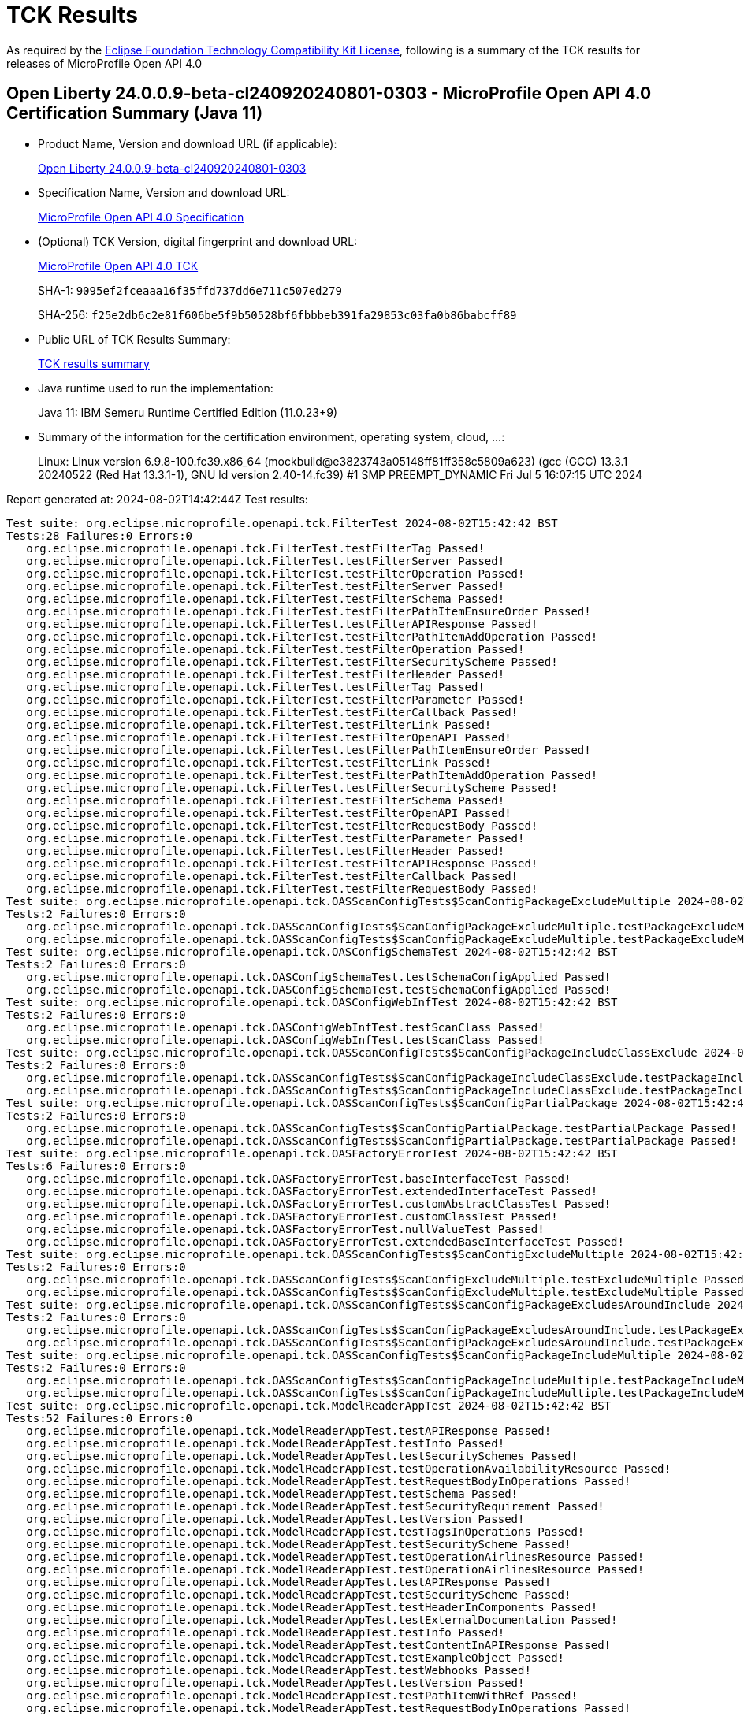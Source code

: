 :page-layout: certification 
= TCK Results

As required by the https://www.eclipse.org/legal/tck.php[Eclipse Foundation Technology Compatibility Kit License], following is a summary of the TCK results for releases of MicroProfile Open API 4.0

== Open Liberty 24.0.0.9-beta-cl240920240801-0303 - MicroProfile Open API 4.0 Certification Summary (Java 11)

* Product Name, Version and download URL (if applicable):
+
https://public.dhe.ibm.com/ibmdl/export/pub/software/openliberty/runtime/tck/2024-08-01_0303/openliberty-24.0.0.9-beta-cl240920240801-0303.zip[Open Liberty 24.0.0.9-beta-cl240920240801-0303]

* Specification Name, Version and download URL:
+
https://github.com/eclipse/microprofile-open-api/tree/4.0[MicroProfile Open API 4.0 Specification]

* (Optional) TCK Version, digital fingerprint and download URL:
+
https://oss.sonatype.org/content/repositories/orgeclipsemicroprofile-1719/org/eclipse/microprofile/openapi/microprofile-openapi-tck/4.0/microprofile-openapi-tck-4.0.jar[MicroProfile Open API 4.0 TCK]
+
SHA-1: `9095ef2fceaaa16f35ffd737dd6e711c507ed279`
+
SHA-256: `f25e2db6c2e81f606be5f9b50528bf6fbbbeb391fa29853c03fa0b86babcff89`

* Public URL of TCK Results Summary:
+
xref:24.0.0.9-beta-cl240920240801-0303-MicroProfile-Open-API-4.0-Java11-TCKResults.adoc[TCK results summary]


* Java runtime used to run the implementation:
+
Java 11: IBM Semeru Runtime Certified Edition (11.0.23+9)

* Summary of the information for the certification environment, operating system, cloud, ...:
+
Linux: Linux version 6.9.8-100.fc39.x86_64 (mockbuild@e3823743a05148ff81ff358c5809a623) (gcc (GCC) 13.3.1 20240522 (Red Hat 13.3.1-1), GNU ld version 2.40-14.fc39) #1 SMP PREEMPT_DYNAMIC Fri Jul  5 16:07:15 UTC 2024

Report generated at: 2024-08-02T14:42:44Z
Test results:

[source, text]
----
Test suite: org.eclipse.microprofile.openapi.tck.FilterTest 2024-08-02T15:42:42 BST
Tests:28 Failures:0 Errors:0
   org.eclipse.microprofile.openapi.tck.FilterTest.testFilterTag Passed!
   org.eclipse.microprofile.openapi.tck.FilterTest.testFilterServer Passed!
   org.eclipse.microprofile.openapi.tck.FilterTest.testFilterOperation Passed!
   org.eclipse.microprofile.openapi.tck.FilterTest.testFilterServer Passed!
   org.eclipse.microprofile.openapi.tck.FilterTest.testFilterSchema Passed!
   org.eclipse.microprofile.openapi.tck.FilterTest.testFilterPathItemEnsureOrder Passed!
   org.eclipse.microprofile.openapi.tck.FilterTest.testFilterAPIResponse Passed!
   org.eclipse.microprofile.openapi.tck.FilterTest.testFilterPathItemAddOperation Passed!
   org.eclipse.microprofile.openapi.tck.FilterTest.testFilterOperation Passed!
   org.eclipse.microprofile.openapi.tck.FilterTest.testFilterSecurityScheme Passed!
   org.eclipse.microprofile.openapi.tck.FilterTest.testFilterHeader Passed!
   org.eclipse.microprofile.openapi.tck.FilterTest.testFilterTag Passed!
   org.eclipse.microprofile.openapi.tck.FilterTest.testFilterParameter Passed!
   org.eclipse.microprofile.openapi.tck.FilterTest.testFilterCallback Passed!
   org.eclipse.microprofile.openapi.tck.FilterTest.testFilterLink Passed!
   org.eclipse.microprofile.openapi.tck.FilterTest.testFilterOpenAPI Passed!
   org.eclipse.microprofile.openapi.tck.FilterTest.testFilterPathItemEnsureOrder Passed!
   org.eclipse.microprofile.openapi.tck.FilterTest.testFilterLink Passed!
   org.eclipse.microprofile.openapi.tck.FilterTest.testFilterPathItemAddOperation Passed!
   org.eclipse.microprofile.openapi.tck.FilterTest.testFilterSecurityScheme Passed!
   org.eclipse.microprofile.openapi.tck.FilterTest.testFilterSchema Passed!
   org.eclipse.microprofile.openapi.tck.FilterTest.testFilterOpenAPI Passed!
   org.eclipse.microprofile.openapi.tck.FilterTest.testFilterRequestBody Passed!
   org.eclipse.microprofile.openapi.tck.FilterTest.testFilterParameter Passed!
   org.eclipse.microprofile.openapi.tck.FilterTest.testFilterHeader Passed!
   org.eclipse.microprofile.openapi.tck.FilterTest.testFilterAPIResponse Passed!
   org.eclipse.microprofile.openapi.tck.FilterTest.testFilterCallback Passed!
   org.eclipse.microprofile.openapi.tck.FilterTest.testFilterRequestBody Passed!
Test suite: org.eclipse.microprofile.openapi.tck.OASScanConfigTests$ScanConfigPackageExcludeMultiple 2024-08-02T15:42:42 BST
Tests:2 Failures:0 Errors:0
   org.eclipse.microprofile.openapi.tck.OASScanConfigTests$ScanConfigPackageExcludeMultiple.testPackageExcludeMultiple Passed!
   org.eclipse.microprofile.openapi.tck.OASScanConfigTests$ScanConfigPackageExcludeMultiple.testPackageExcludeMultiple Passed!
Test suite: org.eclipse.microprofile.openapi.tck.OASConfigSchemaTest 2024-08-02T15:42:42 BST
Tests:2 Failures:0 Errors:0
   org.eclipse.microprofile.openapi.tck.OASConfigSchemaTest.testSchemaConfigApplied Passed!
   org.eclipse.microprofile.openapi.tck.OASConfigSchemaTest.testSchemaConfigApplied Passed!
Test suite: org.eclipse.microprofile.openapi.tck.OASConfigWebInfTest 2024-08-02T15:42:42 BST
Tests:2 Failures:0 Errors:0
   org.eclipse.microprofile.openapi.tck.OASConfigWebInfTest.testScanClass Passed!
   org.eclipse.microprofile.openapi.tck.OASConfigWebInfTest.testScanClass Passed!
Test suite: org.eclipse.microprofile.openapi.tck.OASScanConfigTests$ScanConfigPackageIncludeClassExclude 2024-08-02T15:42:42 BST
Tests:2 Failures:0 Errors:0
   org.eclipse.microprofile.openapi.tck.OASScanConfigTests$ScanConfigPackageIncludeClassExclude.testPackageIncludeClassExclude Passed!
   org.eclipse.microprofile.openapi.tck.OASScanConfigTests$ScanConfigPackageIncludeClassExclude.testPackageIncludeClassExclude Passed!
Test suite: org.eclipse.microprofile.openapi.tck.OASScanConfigTests$ScanConfigPartialPackage 2024-08-02T15:42:42 BST
Tests:2 Failures:0 Errors:0
   org.eclipse.microprofile.openapi.tck.OASScanConfigTests$ScanConfigPartialPackage.testPartialPackage Passed!
   org.eclipse.microprofile.openapi.tck.OASScanConfigTests$ScanConfigPartialPackage.testPartialPackage Passed!
Test suite: org.eclipse.microprofile.openapi.tck.OASFactoryErrorTest 2024-08-02T15:42:42 BST
Tests:6 Failures:0 Errors:0
   org.eclipse.microprofile.openapi.tck.OASFactoryErrorTest.baseInterfaceTest Passed!
   org.eclipse.microprofile.openapi.tck.OASFactoryErrorTest.extendedInterfaceTest Passed!
   org.eclipse.microprofile.openapi.tck.OASFactoryErrorTest.customAbstractClassTest Passed!
   org.eclipse.microprofile.openapi.tck.OASFactoryErrorTest.customClassTest Passed!
   org.eclipse.microprofile.openapi.tck.OASFactoryErrorTest.nullValueTest Passed!
   org.eclipse.microprofile.openapi.tck.OASFactoryErrorTest.extendedBaseInterfaceTest Passed!
Test suite: org.eclipse.microprofile.openapi.tck.OASScanConfigTests$ScanConfigExcludeMultiple 2024-08-02T15:42:42 BST
Tests:2 Failures:0 Errors:0
   org.eclipse.microprofile.openapi.tck.OASScanConfigTests$ScanConfigExcludeMultiple.testExcludeMultiple Passed!
   org.eclipse.microprofile.openapi.tck.OASScanConfigTests$ScanConfigExcludeMultiple.testExcludeMultiple Passed!
Test suite: org.eclipse.microprofile.openapi.tck.OASScanConfigTests$ScanConfigPackageExcludesAroundInclude 2024-08-02T15:42:42 BST
Tests:2 Failures:0 Errors:0
   org.eclipse.microprofile.openapi.tck.OASScanConfigTests$ScanConfigPackageExcludesAroundInclude.testPackageExcludesAroundInclude Passed!
   org.eclipse.microprofile.openapi.tck.OASScanConfigTests$ScanConfigPackageExcludesAroundInclude.testPackageExcludesAroundInclude Passed!
Test suite: org.eclipse.microprofile.openapi.tck.OASScanConfigTests$ScanConfigPackageIncludeMultiple 2024-08-02T15:42:42 BST
Tests:2 Failures:0 Errors:0
   org.eclipse.microprofile.openapi.tck.OASScanConfigTests$ScanConfigPackageIncludeMultiple.testPackageIncludeMultiple Passed!
   org.eclipse.microprofile.openapi.tck.OASScanConfigTests$ScanConfigPackageIncludeMultiple.testPackageIncludeMultiple Passed!
Test suite: org.eclipse.microprofile.openapi.tck.ModelReaderAppTest 2024-08-02T15:42:42 BST
Tests:52 Failures:0 Errors:0
   org.eclipse.microprofile.openapi.tck.ModelReaderAppTest.testAPIResponse Passed!
   org.eclipse.microprofile.openapi.tck.ModelReaderAppTest.testInfo Passed!
   org.eclipse.microprofile.openapi.tck.ModelReaderAppTest.testSecuritySchemes Passed!
   org.eclipse.microprofile.openapi.tck.ModelReaderAppTest.testOperationAvailabilityResource Passed!
   org.eclipse.microprofile.openapi.tck.ModelReaderAppTest.testRequestBodyInOperations Passed!
   org.eclipse.microprofile.openapi.tck.ModelReaderAppTest.testSchema Passed!
   org.eclipse.microprofile.openapi.tck.ModelReaderAppTest.testSecurityRequirement Passed!
   org.eclipse.microprofile.openapi.tck.ModelReaderAppTest.testVersion Passed!
   org.eclipse.microprofile.openapi.tck.ModelReaderAppTest.testTagsInOperations Passed!
   org.eclipse.microprofile.openapi.tck.ModelReaderAppTest.testSecurityScheme Passed!
   org.eclipse.microprofile.openapi.tck.ModelReaderAppTest.testOperationAirlinesResource Passed!
   org.eclipse.microprofile.openapi.tck.ModelReaderAppTest.testOperationAirlinesResource Passed!
   org.eclipse.microprofile.openapi.tck.ModelReaderAppTest.testAPIResponse Passed!
   org.eclipse.microprofile.openapi.tck.ModelReaderAppTest.testSecurityScheme Passed!
   org.eclipse.microprofile.openapi.tck.ModelReaderAppTest.testHeaderInComponents Passed!
   org.eclipse.microprofile.openapi.tck.ModelReaderAppTest.testExternalDocumentation Passed!
   org.eclipse.microprofile.openapi.tck.ModelReaderAppTest.testInfo Passed!
   org.eclipse.microprofile.openapi.tck.ModelReaderAppTest.testContentInAPIResponse Passed!
   org.eclipse.microprofile.openapi.tck.ModelReaderAppTest.testExampleObject Passed!
   org.eclipse.microprofile.openapi.tck.ModelReaderAppTest.testWebhooks Passed!
   org.eclipse.microprofile.openapi.tck.ModelReaderAppTest.testVersion Passed!
   org.eclipse.microprofile.openapi.tck.ModelReaderAppTest.testPathItemWithRef Passed!
   org.eclipse.microprofile.openapi.tck.ModelReaderAppTest.testRequestBodyInOperations Passed!
   org.eclipse.microprofile.openapi.tck.ModelReaderAppTest.testLicense Passed!
   org.eclipse.microprofile.openapi.tck.ModelReaderAppTest.testContact Passed!
   org.eclipse.microprofile.openapi.tck.ModelReaderAppTest.testOperationBookingResource Passed!
   org.eclipse.microprofile.openapi.tck.ModelReaderAppTest.testTagDeclarations Passed!
   org.eclipse.microprofile.openapi.tck.ModelReaderAppTest.testTagDeclarations Passed!
   org.eclipse.microprofile.openapi.tck.ModelReaderAppTest.testSecuritySchemes Passed!
   org.eclipse.microprofile.openapi.tck.ModelReaderAppTest.testLicense Passed!
   org.eclipse.microprofile.openapi.tck.ModelReaderAppTest.testReferences Passed!
   org.eclipse.microprofile.openapi.tck.ModelReaderAppTest.testAvailabilityGetParameter Passed!
   org.eclipse.microprofile.openapi.tck.ModelReaderAppTest.testSchemaCustomProperties Passed!
   org.eclipse.microprofile.openapi.tck.ModelReaderAppTest.testServer Passed!
   org.eclipse.microprofile.openapi.tck.ModelReaderAppTest.testComponents Passed!
   org.eclipse.microprofile.openapi.tck.ModelReaderAppTest.testReferences Passed!
   org.eclipse.microprofile.openapi.tck.ModelReaderAppTest.testContentInAPIResponse Passed!
   org.eclipse.microprofile.openapi.tck.ModelReaderAppTest.testSecurityRequirement Passed!
   org.eclipse.microprofile.openapi.tck.ModelReaderAppTest.testPathItemWithRef Passed!
   org.eclipse.microprofile.openapi.tck.ModelReaderAppTest.testSchemaCustomProperties Passed!
   org.eclipse.microprofile.openapi.tck.ModelReaderAppTest.testContact Passed!
   org.eclipse.microprofile.openapi.tck.ModelReaderAppTest.testExternalDocumentation Passed!
   org.eclipse.microprofile.openapi.tck.ModelReaderAppTest.testOperationBookingResource Passed!
   org.eclipse.microprofile.openapi.tck.ModelReaderAppTest.testServer Passed!
   org.eclipse.microprofile.openapi.tck.ModelReaderAppTest.testHeaderInComponents Passed!
   org.eclipse.microprofile.openapi.tck.ModelReaderAppTest.testAvailabilityGetParameter Passed!
   org.eclipse.microprofile.openapi.tck.ModelReaderAppTest.testExampleObject Passed!
   org.eclipse.microprofile.openapi.tck.ModelReaderAppTest.testOperationAvailabilityResource Passed!
   org.eclipse.microprofile.openapi.tck.ModelReaderAppTest.testSchema Passed!
   org.eclipse.microprofile.openapi.tck.ModelReaderAppTest.testWebhooks Passed!
   org.eclipse.microprofile.openapi.tck.ModelReaderAppTest.testTagsInOperations Passed!
   org.eclipse.microprofile.openapi.tck.ModelReaderAppTest.testComponents Passed!
Test suite: org.eclipse.microprofile.openapi.tck.OASScanConfigTests$ScanConfigIncludeOnly 2024-08-02T15:42:42 BST
Tests:2 Failures:0 Errors:0
   org.eclipse.microprofile.openapi.tck.OASScanConfigTests$ScanConfigIncludeOnly.testIncludeOnly Passed!
   org.eclipse.microprofile.openapi.tck.OASScanConfigTests$ScanConfigIncludeOnly.testIncludeOnly Passed!
Test suite: org.eclipse.microprofile.openapi.tck.ModelReaderAppWithJustWebHookTest 2024-08-02T15:42:42 BST
Tests:2 Failures:0 Errors:0
   org.eclipse.microprofile.openapi.tck.ModelReaderAppWithJustWebHookTest.testDocumentCreated Passed!
   org.eclipse.microprofile.openapi.tck.ModelReaderAppWithJustWebHookTest.testDocumentCreated Passed!
Test suite: org.eclipse.microprofile.openapi.tck.OASScanConfigTests$ScanConfigIncludeMultiple 2024-08-02T15:42:42 BST
Tests:2 Failures:0 Errors:0
   org.eclipse.microprofile.openapi.tck.OASScanConfigTests$ScanConfigIncludeMultiple.testIncludeMultiple Passed!
   org.eclipse.microprofile.openapi.tck.OASScanConfigTests$ScanConfigIncludeMultiple.testIncludeMultiple Passed!
Test suite: org.eclipse.microprofile.openapi.tck.OASScanConfigTests$ScanConfigExcludeOnly 2024-08-02T15:42:42 BST
Tests:2 Failures:0 Errors:0
   org.eclipse.microprofile.openapi.tck.OASScanConfigTests$ScanConfigExcludeOnly.testExcludeOnly Passed!
   org.eclipse.microprofile.openapi.tck.OASScanConfigTests$ScanConfigExcludeOnly.testExcludeOnly Passed!
Test suite: org.eclipse.microprofile.openapi.tck.AirlinesAppTest 2024-08-02T15:42:42 BST
Tests:118 Failures:0 Errors:0
   org.eclipse.microprofile.openapi.tck.AirlinesAppTest.testComponents Passed!
   org.eclipse.microprofile.openapi.tck.AirlinesAppTest.testParameter Passed!
   org.eclipse.microprofile.openapi.tck.AirlinesAppTest.testPathItem Passed!
   org.eclipse.microprofile.openapi.tck.AirlinesAppTest.testRef Passed!
   org.eclipse.microprofile.openapi.tck.AirlinesAppTest.testContentInRequestBody Passed!
   org.eclipse.microprofile.openapi.tck.AirlinesAppTest.testAdditionalPropertiesTrue Passed!
   org.eclipse.microprofile.openapi.tck.AirlinesAppTest.testRef Passed!
   org.eclipse.microprofile.openapi.tck.AirlinesAppTest.testExceptionMappers Passed!
   org.eclipse.microprofile.openapi.tck.AirlinesAppTest.testOAuthFlow Passed!
   org.eclipse.microprofile.openapi.tck.AirlinesAppTest.testContentInParameter Passed!
   org.eclipse.microprofile.openapi.tck.AirlinesAppTest.testContact Passed!
   org.eclipse.microprofile.openapi.tck.AirlinesAppTest.testOperationAvailabilityResource Passed!
   org.eclipse.microprofile.openapi.tck.AirlinesAppTest.testExternalDocumentation Passed!
   org.eclipse.microprofile.openapi.tck.AirlinesAppTest.testSchemaProperty Passed!
   org.eclipse.microprofile.openapi.tck.AirlinesAppTest.testOperationReviewResource Passed!
   org.eclipse.microprofile.openapi.tck.AirlinesAppTest.testExtensionParsing Passed!
   org.eclipse.microprofile.openapi.tck.AirlinesAppTest.testHeaderInAPIResponse Passed!
   org.eclipse.microprofile.openapi.tck.AirlinesAppTest.testRefHeaderInEncoding Passed!
   org.eclipse.microprofile.openapi.tck.AirlinesAppTest.testOAuthScope Passed!
   org.eclipse.microprofile.openapi.tck.AirlinesAppTest.testSchema Passed!
   org.eclipse.microprofile.openapi.tck.AirlinesAppTest.testSecuirtyRequirementInCallback Passed!
   org.eclipse.microprofile.openapi.tck.AirlinesAppTest.testOperationReviewResource Passed!
   org.eclipse.microprofile.openapi.tck.AirlinesAppTest.testAdditionalPropertiesTypeString Passed!
   org.eclipse.microprofile.openapi.tck.AirlinesAppTest.testLicense Passed!
   org.eclipse.microprofile.openapi.tck.AirlinesAppTest.testExampleObject Passed!
   org.eclipse.microprofile.openapi.tck.AirlinesAppTest.testServer Passed!
   org.eclipse.microprofile.openapi.tck.AirlinesAppTest.testExceptionMappers Passed!
   org.eclipse.microprofile.openapi.tck.AirlinesAppTest.testCallbackAnnotations Passed!
   org.eclipse.microprofile.openapi.tck.AirlinesAppTest.testTagsInOperations Passed!
   org.eclipse.microprofile.openapi.tck.AirlinesAppTest.testAdditionalPropertiesTypeString Passed!
   org.eclipse.microprofile.openapi.tck.AirlinesAppTest.testAdditionalPropertiesTrue Passed!
   org.eclipse.microprofile.openapi.tck.AirlinesAppTest.testWebhooks Passed!
   org.eclipse.microprofile.openapi.tck.AirlinesAppTest.testTagDeclarations Passed!
   org.eclipse.microprofile.openapi.tck.AirlinesAppTest.testSecuritySchemes Passed!
   org.eclipse.microprofile.openapi.tck.AirlinesAppTest.testSecurityScheme Passed!
   org.eclipse.microprofile.openapi.tck.AirlinesAppTest.testSchemaPropertyValuesOverrideClassPropertyValues Passed!
   org.eclipse.microprofile.openapi.tck.AirlinesAppTest.testContentExampleAttribute Passed!
   org.eclipse.microprofile.openapi.tck.AirlinesAppTest.testAPIResponse Passed!
   org.eclipse.microprofile.openapi.tck.AirlinesAppTest.testContentInAPIResponse Passed!
   org.eclipse.microprofile.openapi.tck.AirlinesAppTest.testEncodingRequestBody Passed!
   org.eclipse.microprofile.openapi.tck.AirlinesAppTest.testStaticFileDefinitions Passed!
   org.eclipse.microprofile.openapi.tck.AirlinesAppTest.testEncodingResponses Passed!
   org.eclipse.microprofile.openapi.tck.AirlinesAppTest.testExampleObject Passed!
   org.eclipse.microprofile.openapi.tck.AirlinesAppTest.testOpenAPIDefinitionExtension Passed!
   org.eclipse.microprofile.openapi.tck.AirlinesAppTest.testOperationAirlinesResource Passed!
   org.eclipse.microprofile.openapi.tck.AirlinesAppTest.testRefHeaderInEncoding Passed!
   org.eclipse.microprofile.openapi.tck.AirlinesAppTest.testInfo Passed!
   org.eclipse.microprofile.openapi.tck.AirlinesAppTest.testCallbackOperationAnnotations Passed!
   org.eclipse.microprofile.openapi.tck.AirlinesAppTest.testSecuirtyRequirementInCallback Passed!
   org.eclipse.microprofile.openapi.tck.AirlinesAppTest.testRefHeaderInAPIResponse Passed!
   org.eclipse.microprofile.openapi.tck.AirlinesAppTest.testPathItemOperation Passed!
   org.eclipse.microprofile.openapi.tck.AirlinesAppTest.testExternalDocumentation Passed!
   org.eclipse.microprofile.openapi.tck.AirlinesAppTest.testEncodingRequestBody Passed!
   org.eclipse.microprofile.openapi.tck.AirlinesAppTest.testVersion Passed!
   org.eclipse.microprofile.openapi.tck.AirlinesAppTest.testAdditionalPropertiesDefault Passed!
   org.eclipse.microprofile.openapi.tck.AirlinesAppTest.testContentInRequestBody Passed!
   org.eclipse.microprofile.openapi.tck.AirlinesAppTest.testPathItemOperation Passed!
   org.eclipse.microprofile.openapi.tck.AirlinesAppTest.testLicense Passed!
   org.eclipse.microprofile.openapi.tck.AirlinesAppTest.testSecurityRequirement Passed!
   org.eclipse.microprofile.openapi.tck.AirlinesAppTest.testLink Passed!
   org.eclipse.microprofile.openapi.tck.AirlinesAppTest.testOperationAvailabilityResource Passed!
   org.eclipse.microprofile.openapi.tck.AirlinesAppTest.testSchemaPropertyValuesOverrideClassPropertyValues Passed!
   org.eclipse.microprofile.openapi.tck.AirlinesAppTest.testAPIResponses Passed!
   org.eclipse.microprofile.openapi.tck.AirlinesAppTest.testDefaultParameterRequirement Passed!
   org.eclipse.microprofile.openapi.tck.AirlinesAppTest.testRefHeaderInAPIResponse Passed!
   org.eclipse.microprofile.openapi.tck.AirlinesAppTest.testOAuthFlows Passed!
   org.eclipse.microprofile.openapi.tck.AirlinesAppTest.testEncodingResponses Passed!
   org.eclipse.microprofile.openapi.tck.AirlinesAppTest.testLinkParameter Passed!
   org.eclipse.microprofile.openapi.tck.AirlinesAppTest.testOAuthFlow Passed!
   org.eclipse.microprofile.openapi.tck.AirlinesAppTest.testExtensionParsing Passed!
   org.eclipse.microprofile.openapi.tck.AirlinesAppTest.testRequestBodyAnnotations Passed!
   org.eclipse.microprofile.openapi.tck.AirlinesAppTest.testOAuthFlows Passed!
   org.eclipse.microprofile.openapi.tck.AirlinesAppTest.testOpenAPIDefinitionExtension Passed!
   org.eclipse.microprofile.openapi.tck.AirlinesAppTest.testServer Passed!
   org.eclipse.microprofile.openapi.tck.AirlinesAppTest.testAPIResponses Passed!
   org.eclipse.microprofile.openapi.tck.AirlinesAppTest.testHeaderInAPIResponse Passed!
   org.eclipse.microprofile.openapi.tck.AirlinesAppTest.testRestClientNotPickedUp Passed!
   org.eclipse.microprofile.openapi.tck.AirlinesAppTest.testContact Passed!
   org.eclipse.microprofile.openapi.tck.AirlinesAppTest.testExplode Passed!
   org.eclipse.microprofile.openapi.tck.AirlinesAppTest.testHeaderInComponents Passed!
   org.eclipse.microprofile.openapi.tck.AirlinesAppTest.testStaticFileDefinitions Passed!
   org.eclipse.microprofile.openapi.tck.AirlinesAppTest.testOperationBookingResource Passed!
   org.eclipse.microprofile.openapi.tck.AirlinesAppTest.testLinkParameter Passed!
   org.eclipse.microprofile.openapi.tck.AirlinesAppTest.testSchema Passed!
   org.eclipse.microprofile.openapi.tck.AirlinesAppTest.testContentInAPIResponse Passed!
   org.eclipse.microprofile.openapi.tck.AirlinesAppTest.testTagDeclarations Passed!
   org.eclipse.microprofile.openapi.tck.AirlinesAppTest.testOperationBookingResource Passed!
   org.eclipse.microprofile.openapi.tck.AirlinesAppTest.testHeaderInEncoding Passed!
   org.eclipse.microprofile.openapi.tck.AirlinesAppTest.testRequestBodyAnnotations Passed!
   org.eclipse.microprofile.openapi.tck.AirlinesAppTest.testHeaderInEncoding Passed!
   org.eclipse.microprofile.openapi.tck.AirlinesAppTest.testSecurityRequirement Passed!
   org.eclipse.microprofile.openapi.tck.AirlinesAppTest.testPathItem Passed!
   org.eclipse.microprofile.openapi.tck.AirlinesAppTest.testOperationUserResource Passed!
   org.eclipse.microprofile.openapi.tck.AirlinesAppTest.testCallbackOperationAnnotations Passed!
   org.eclipse.microprofile.openapi.tck.AirlinesAppTest.testComponents Passed!
   org.eclipse.microprofile.openapi.tck.AirlinesAppTest.testOAuthScope Passed!
   org.eclipse.microprofile.openapi.tck.AirlinesAppTest.testCallbackAnnotations Passed!
   org.eclipse.microprofile.openapi.tck.AirlinesAppTest.testWebhooks Passed!
   org.eclipse.microprofile.openapi.tck.AirlinesAppTest.testOperationUserResource Passed!
   org.eclipse.microprofile.openapi.tck.AirlinesAppTest.testDefaultParameterRequirement Passed!
   org.eclipse.microprofile.openapi.tck.AirlinesAppTest.testAdditionalPropertiesFalse Passed!
   org.eclipse.microprofile.openapi.tck.AirlinesAppTest.testHeaderInComponents Passed!
   org.eclipse.microprofile.openapi.tck.AirlinesAppTest.testVersion Passed!
   org.eclipse.microprofile.openapi.tck.AirlinesAppTest.testAdditionalPropertiesFalse Passed!
   org.eclipse.microprofile.openapi.tck.AirlinesAppTest.testLink Passed!
   org.eclipse.microprofile.openapi.tck.AirlinesAppTest.testContentExampleAttribute Passed!
   org.eclipse.microprofile.openapi.tck.AirlinesAppTest.testSchemaProperty Passed!
   org.eclipse.microprofile.openapi.tck.AirlinesAppTest.testInfo Passed!
   org.eclipse.microprofile.openapi.tck.AirlinesAppTest.testTagsInOperations Passed!
   org.eclipse.microprofile.openapi.tck.AirlinesAppTest.testSecuritySchemes Passed!
   org.eclipse.microprofile.openapi.tck.AirlinesAppTest.testSecurityScheme Passed!
   org.eclipse.microprofile.openapi.tck.AirlinesAppTest.testAdditionalPropertiesDefault Passed!
   org.eclipse.microprofile.openapi.tck.AirlinesAppTest.testRestClientNotPickedUp Passed!
   org.eclipse.microprofile.openapi.tck.AirlinesAppTest.testParameter Passed!
   org.eclipse.microprofile.openapi.tck.AirlinesAppTest.testExplode Passed!
   org.eclipse.microprofile.openapi.tck.AirlinesAppTest.testAPIResponse Passed!
   org.eclipse.microprofile.openapi.tck.AirlinesAppTest.testOperationAirlinesResource Passed!
   org.eclipse.microprofile.openapi.tck.AirlinesAppTest.testContentInParameter Passed!
Test suite: org.eclipse.microprofile.openapi.tck.OASConfigServersTest 2024-08-02T15:42:42 BST
Tests:2 Failures:0 Errors:0
   org.eclipse.microprofile.openapi.tck.OASConfigServersTest.testServer Passed!
   org.eclipse.microprofile.openapi.tck.OASConfigServersTest.testServer Passed!
Test suite: org.eclipse.microprofile.openapi.tck.PetStoreAppTest 2024-08-02T15:42:42 BST
Tests:23 Failures:0 Errors:0
   org.eclipse.microprofile.openapi.tck.PetStoreAppTest.testOAuthFlows Passed!
   org.eclipse.microprofile.openapi.tck.PetStoreAppTest.testRequestBodySchema Passed!
   org.eclipse.microprofile.openapi.tck.PetStoreAppTest.testRequestBodySchema Passed!
   org.eclipse.microprofile.openapi.tck.PetStoreAppTest.testOAuthFlow Passed!
   org.eclipse.microprofile.openapi.tck.PetStoreAppTest.testSchema Passed!
   org.eclipse.microprofile.openapi.tck.PetStoreAppTest.testOAuthFlows Passed!
   org.eclipse.microprofile.openapi.tck.PetStoreAppTest.testAPIResponseSchema Passed!
   org.eclipse.microprofile.openapi.tck.PetStoreAppTest.testSecuritySchemes Passed!
   org.eclipse.microprofile.openapi.tck.PetStoreAppTest.testExtensionPlacement Passed!
   org.eclipse.microprofile.openapi.tck.PetStoreAppTest.testSchema Passed!
   org.eclipse.microprofile.openapi.tck.PetStoreAppTest.testAPIResponseSchemaDefaultResponseCode Passed!
   org.eclipse.microprofile.openapi.tck.PetStoreAppTest.testOpenAPIEssentials Passed!
   org.eclipse.microprofile.openapi.tck.PetStoreAppTest.testDefaultResponseType Passed!
   org.eclipse.microprofile.openapi.tck.PetStoreAppTest.testSecurityScheme Passed!
   org.eclipse.microprofile.openapi.tck.PetStoreAppTest.testAPIResponseSchemaDefaultResponseCode Passed!
   org.eclipse.microprofile.openapi.tck.PetStoreAppTest.testSecurityRequirement Passed!
   org.eclipse.microprofile.openapi.tck.PetStoreAppTest.testSecurityRequirement Passed!
   org.eclipse.microprofile.openapi.tck.PetStoreAppTest.testSecurityScheme Passed!
   org.eclipse.microprofile.openapi.tck.PetStoreAppTest.testOpenAPIEssentials Passed!
   org.eclipse.microprofile.openapi.tck.PetStoreAppTest.testOAuthFlow Passed!
   org.eclipse.microprofile.openapi.tck.PetStoreAppTest.testAPIResponseSchema Passed!
   org.eclipse.microprofile.openapi.tck.PetStoreAppTest.testExtensionPlacement Passed!
   org.eclipse.microprofile.openapi.tck.PetStoreAppTest.testSecuritySchemes Passed!
Test suite: org.eclipse.microprofile.openapi.tck.OASScanConfigTests$ScanConfigPackageExcludeOnly 2024-08-02T15:42:42 BST
Tests:2 Failures:0 Errors:0
   org.eclipse.microprofile.openapi.tck.OASScanConfigTests$ScanConfigPackageExcludeOnly.testPackageExcludeOnly Passed!
   org.eclipse.microprofile.openapi.tck.OASScanConfigTests$ScanConfigPackageExcludeOnly.testPackageExcludeOnly Passed!
Test suite: org.eclipse.microprofile.openapi.tck.OASConfigScanDisableTest 2024-08-02T15:42:42 BST
Tests:2 Failures:0 Errors:0
   org.eclipse.microprofile.openapi.tck.OASConfigScanDisableTest.testScanDisable Passed!
   org.eclipse.microprofile.openapi.tck.OASConfigScanDisableTest.testScanDisable Passed!
Test suite: org.eclipse.microprofile.openapi.tck.OASScanConfigTests$ScanConfigPackageIncludesAroundExcludes 2024-08-02T15:42:42 BST
Tests:2 Failures:0 Errors:0
   org.eclipse.microprofile.openapi.tck.OASScanConfigTests$ScanConfigPackageIncludesAroundExcludes.testPackageIncludesAroundExcludes Passed!
   org.eclipse.microprofile.openapi.tck.OASScanConfigTests$ScanConfigPackageIncludesAroundExcludes.testPackageIncludesAroundExcludes Passed!
Test suite: org.eclipse.microprofile.openapi.tck.beanvalidation.BeanValidationDisabledTest 2024-08-02T15:42:42 BST
Tests:2 Failures:0 Errors:0
   org.eclipse.microprofile.openapi.tck.beanvalidation.BeanValidationDisabledTest.beanValidationScanningDisabledTest Passed!
   org.eclipse.microprofile.openapi.tck.beanvalidation.BeanValidationDisabledTest.beanValidationScanningDisabledTest Passed!
Test suite: org.eclipse.microprofile.openapi.tck.ModelConstructionTest 2024-08-02T15:42:42 BST
Tests:31 Failures:0 Errors:0
   org.eclipse.microprofile.openapi.tck.ModelConstructionTest.testSchemaArbitraryProperties Passed!
   org.eclipse.microprofile.openapi.tck.ModelConstructionTest.exampleTest Passed!
   org.eclipse.microprofile.openapi.tck.ModelConstructionTest.contentTest Passed!
   org.eclipse.microprofile.openapi.tck.ModelConstructionTest.operationTest Passed!
   org.eclipse.microprofile.openapi.tck.ModelConstructionTest.xmlTest Passed!
   org.eclipse.microprofile.openapi.tck.ModelConstructionTest.mediaTypeTest Passed!
   org.eclipse.microprofile.openapi.tck.ModelConstructionTest.componentsTest Passed!
   org.eclipse.microprofile.openapi.tck.ModelConstructionTest.requestBodyTest Passed!
   org.eclipse.microprofile.openapi.tck.ModelConstructionTest.serverVariableTest Passed!
   org.eclipse.microprofile.openapi.tck.ModelConstructionTest.parameterTest Passed!
   org.eclipse.microprofile.openapi.tck.ModelConstructionTest.securitySchemeTest Passed!
   org.eclipse.microprofile.openapi.tck.ModelConstructionTest.apiResponseTest Passed!
   org.eclipse.microprofile.openapi.tck.ModelConstructionTest.schemaTest Passed!
   org.eclipse.microprofile.openapi.tck.ModelConstructionTest.pathItemTest Passed!
   org.eclipse.microprofile.openapi.tck.ModelConstructionTest.openAPITest Passed!
   org.eclipse.microprofile.openapi.tck.ModelConstructionTest.apiResponsesTest Passed!
   org.eclipse.microprofile.openapi.tck.ModelConstructionTest.externalDocumentationTest Passed!
   org.eclipse.microprofile.openapi.tck.ModelConstructionTest.callbackTest Passed!
   org.eclipse.microprofile.openapi.tck.ModelConstructionTest.encodingTest Passed!
   org.eclipse.microprofile.openapi.tck.ModelConstructionTest.licenseTest Passed!
   org.eclipse.microprofile.openapi.tck.ModelConstructionTest.linkTest Passed!
   org.eclipse.microprofile.openapi.tck.ModelConstructionTest.oAuthFlowTest Passed!
   org.eclipse.microprofile.openapi.tck.ModelConstructionTest.pathsTest Passed!
   org.eclipse.microprofile.openapi.tck.ModelConstructionTest.oAuthFlowsTest Passed!
   org.eclipse.microprofile.openapi.tck.ModelConstructionTest.contactTest Passed!
   org.eclipse.microprofile.openapi.tck.ModelConstructionTest.discriminatorTest Passed!
   org.eclipse.microprofile.openapi.tck.ModelConstructionTest.tagTest Passed!
   org.eclipse.microprofile.openapi.tck.ModelConstructionTest.serverTest Passed!
   org.eclipse.microprofile.openapi.tck.ModelConstructionTest.headerTest Passed!
   org.eclipse.microprofile.openapi.tck.ModelConstructionTest.infoTest Passed!
   org.eclipse.microprofile.openapi.tck.ModelConstructionTest.securityRequirementTest Passed!
Test suite: org.eclipse.microprofile.openapi.tck.ModelReaderAppWithJustComponentTest 2024-08-02T15:42:42 BST
Tests:2 Failures:0 Errors:0
   org.eclipse.microprofile.openapi.tck.ModelReaderAppWithJustComponentTest.testDocumentCreated Passed!
   org.eclipse.microprofile.openapi.tck.ModelReaderAppWithJustComponentTest.testDocumentCreated Passed!
Test suite: org.eclipse.microprofile.openapi.tck.OASScanConfigTests$ScanConfigPackageIncludeOnly 2024-08-02T15:42:42 BST
Tests:2 Failures:0 Errors:0
   org.eclipse.microprofile.openapi.tck.OASScanConfigTests$ScanConfigPackageIncludeOnly.testPackageIncludeOnly Passed!
   org.eclipse.microprofile.openapi.tck.OASScanConfigTests$ScanConfigPackageIncludeOnly.testPackageIncludeOnly Passed!
Test suite: org.eclipse.microprofile.openapi.tck.StaticDocumentTest 2024-08-02T15:42:42 BST
Tests:2 Failures:0 Errors:0
   org.eclipse.microprofile.openapi.tck.StaticDocumentTest.testStaticDocument Passed!
   org.eclipse.microprofile.openapi.tck.StaticDocumentTest.testStaticDocument Passed!
Test suite: org.eclipse.microprofile.openapi.tck.StaticDocumentCustomDialectTest 2024-08-02T15:42:42 BST
Tests:2 Failures:0 Errors:0
   org.eclipse.microprofile.openapi.tck.StaticDocumentCustomDialectTest.testStaticDocumentCustomDialect Passed!
   org.eclipse.microprofile.openapi.tck.StaticDocumentCustomDialectTest.testStaticDocumentCustomDialect Passed!
Test suite: org.eclipse.microprofile.openapi.tck.OASScanConfigTests$ScanConfigPackageExcludeClassInclude 2024-08-02T15:42:42 BST
Tests:2 Failures:0 Errors:0
   org.eclipse.microprofile.openapi.tck.OASScanConfigTests$ScanConfigPackageExcludeClassInclude.testPackageExcludeClassInclude Passed!
   org.eclipse.microprofile.openapi.tck.OASScanConfigTests$ScanConfigPackageExcludeClassInclude.testPackageExcludeClassInclude Passed!
Test suite: org.eclipse.microprofile.openapi.tck.beanvalidation.BeanValidationTest 2024-08-02T15:42:42 BST
Tests:42 Failures:0 Errors:0
   org.eclipse.microprofile.openapi.tck.beanvalidation.BeanValidationTest.negativeOrZeroIntTest Passed!
   org.eclipse.microprofile.openapi.tck.beanvalidation.BeanValidationTest.sizedListTest Passed!
   org.eclipse.microprofile.openapi.tck.beanvalidation.BeanValidationTest.maxIntTest Passed!
   org.eclipse.microprofile.openapi.tck.beanvalidation.BeanValidationTest.nonDefaultGroupTest Passed!
   org.eclipse.microprofile.openapi.tck.beanvalidation.BeanValidationTest.sizedMapTest Passed!
   org.eclipse.microprofile.openapi.tck.beanvalidation.BeanValidationTest.positiveOrZeroIntTest Passed!
   org.eclipse.microprofile.openapi.tck.beanvalidation.BeanValidationTest.sizedStringTest Passed!
   org.eclipse.microprofile.openapi.tck.beanvalidation.BeanValidationTest.parameterTest Passed!
   org.eclipse.microprofile.openapi.tck.beanvalidation.BeanValidationTest.maxIntTest Passed!
   org.eclipse.microprofile.openapi.tck.beanvalidation.BeanValidationTest.parameterTest Passed!
   org.eclipse.microprofile.openapi.tck.beanvalidation.BeanValidationTest.sizedMapTest Passed!
   org.eclipse.microprofile.openapi.tck.beanvalidation.BeanValidationTest.maxDecimalInclusiveTest Passed!
   org.eclipse.microprofile.openapi.tck.beanvalidation.BeanValidationTest.notBlankStringTest Passed!
   org.eclipse.microprofile.openapi.tck.beanvalidation.BeanValidationTest.negativeOrZeroIntTest Passed!
   org.eclipse.microprofile.openapi.tck.beanvalidation.BeanValidationTest.defaultAndOtherGroupsTest Passed!
   org.eclipse.microprofile.openapi.tck.beanvalidation.BeanValidationTest.defaultAndOtherGroupsTest Passed!
   org.eclipse.microprofile.openapi.tck.beanvalidation.BeanValidationTest.minDecimalExclusiveTest Passed!
   org.eclipse.microprofile.openapi.tck.beanvalidation.BeanValidationTest.notEmptyListTest Passed!
   org.eclipse.microprofile.openapi.tck.beanvalidation.BeanValidationTest.maxDecimalInclusiveTest Passed!
   org.eclipse.microprofile.openapi.tck.beanvalidation.BeanValidationTest.maxDecimalExclusiveTest Passed!
   org.eclipse.microprofile.openapi.tck.beanvalidation.BeanValidationTest.overridenBySchemaAnnotationTest Passed!
   org.eclipse.microprofile.openapi.tck.beanvalidation.BeanValidationTest.notEmptyStringTest Passed!
   org.eclipse.microprofile.openapi.tck.beanvalidation.BeanValidationTest.negativeIntTest Passed!
   org.eclipse.microprofile.openapi.tck.beanvalidation.BeanValidationTest.minDecimalExclusiveTest Passed!
   org.eclipse.microprofile.openapi.tck.beanvalidation.BeanValidationTest.notEmptyStringTest Passed!
   org.eclipse.microprofile.openapi.tck.beanvalidation.BeanValidationTest.sizedStringTest Passed!
   org.eclipse.microprofile.openapi.tck.beanvalidation.BeanValidationTest.nonDefaultGroupTest Passed!
   org.eclipse.microprofile.openapi.tck.beanvalidation.BeanValidationTest.negativeIntTest Passed!
   org.eclipse.microprofile.openapi.tck.beanvalidation.BeanValidationTest.positiveIntTest Passed!
   org.eclipse.microprofile.openapi.tck.beanvalidation.BeanValidationTest.notEmptyListTest Passed!
   org.eclipse.microprofile.openapi.tck.beanvalidation.BeanValidationTest.maxDecimalExclusiveTest Passed!
   org.eclipse.microprofile.openapi.tck.beanvalidation.BeanValidationTest.notEmptyMapTest Passed!
   org.eclipse.microprofile.openapi.tck.beanvalidation.BeanValidationTest.minDecimalInclusiveTest Passed!
   org.eclipse.microprofile.openapi.tck.beanvalidation.BeanValidationTest.overridenBySchemaAnnotationTest Passed!
   org.eclipse.microprofile.openapi.tck.beanvalidation.BeanValidationTest.minIntTest Passed!
   org.eclipse.microprofile.openapi.tck.beanvalidation.BeanValidationTest.positiveIntTest Passed!
   org.eclipse.microprofile.openapi.tck.beanvalidation.BeanValidationTest.minIntTest Passed!
   org.eclipse.microprofile.openapi.tck.beanvalidation.BeanValidationTest.sizedListTest Passed!
   org.eclipse.microprofile.openapi.tck.beanvalidation.BeanValidationTest.notEmptyMapTest Passed!
   org.eclipse.microprofile.openapi.tck.beanvalidation.BeanValidationTest.minDecimalInclusiveTest Passed!
   org.eclipse.microprofile.openapi.tck.beanvalidation.BeanValidationTest.notBlankStringTest Passed!
   org.eclipse.microprofile.openapi.tck.beanvalidation.BeanValidationTest.positiveOrZeroIntTest Passed!
----
